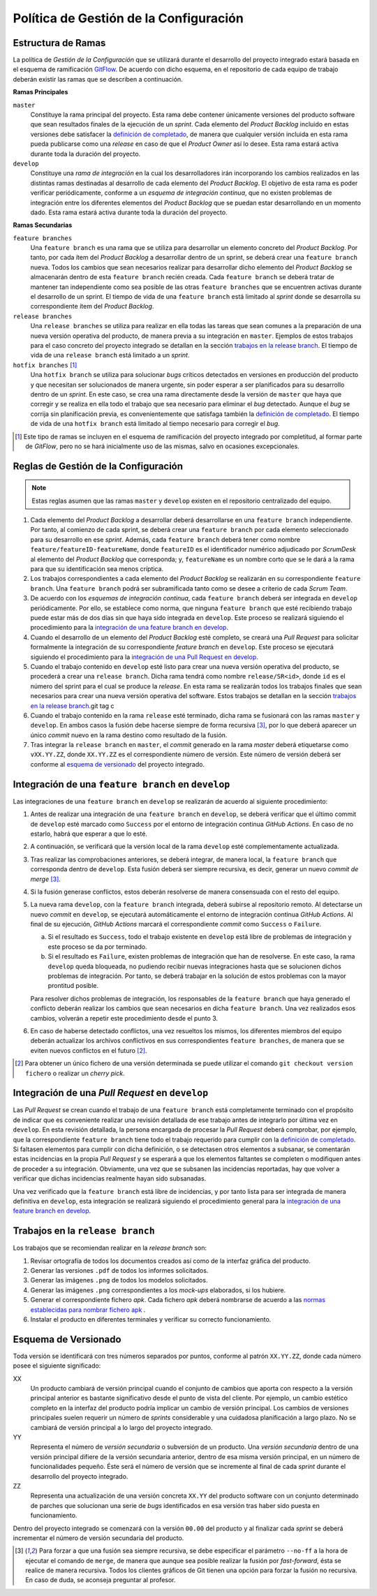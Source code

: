 ==========================================
 Política de Gestión de la Configuración
==========================================

Estructura de Ramas
---------------------

.. _gitflow: https://nvie.com/posts/a-successful-git-branching-model/
.. _definición de completado: ../scrum/definicionCompletado.html#definicion-de-completado
.. _normas establecidas para nombrar fichero apk: estructuraRepositorios.html#carpeta-releases

La política de *Gestión de la Configuración* que se utilizará durante el desarrollo del proyecto integrado estará basada en el esquema de ramificación  GitFlow_. De acuerdo con dicho esquema, en el repositorio de cada equipo de trabajo deberán existir las ramas que se describen a continuación.

**Ramas Principales**

``master``
  Constituye la rama principal del proyecto. Esta rama debe contener únicamente versiones del producto software que sean resultados finales de la ejecución de un *sprint*. Cada elemento del *Product Backlog* incluido en estas versiones debe satisfacer la `definición de completado`_, de manera que cualquier versión incluida en esta rama pueda publicarse como una *release* en caso de que el *Product Owner* así lo desee. Esta rama estará activa durante toda la duración del proyecto.

``develop``
  Constituye una *rama de integración* en la cual los desarrolladores irán incorporando los cambios realizados en las distintas ramas destinadas al desarrollo de cada elemento del *Product Backlog*. El objetivo de esta rama es poder verificar periódicamente, conforme a un *esquema de integración continua*, que no existen problemas de integración entre los diferentes elementos del *Product Backlog* que se puedan estar desarrollando en un momento dado. Esta rama estará activa durante toda la duración del proyecto.

**Ramas Secundarias**

``feature branches``
  Una ``feature branch`` es una rama que se utiliza para desarrollar un elemento concreto del *Product Backlog*. Por tanto, por cada ítem del *Product Backlog* a desarrollar dentro de un sprint, se deberá crear una ``feature branch`` nueva. Todos los cambios que sean necesarios realizar para desarrollar dicho elemento del *Product Backlog* se almacenarán dentro de esta ``feature branch`` recién creada. Cada ``feature branch`` se deberá tratar de mantener tan independiente como sea posible de las otras ``feature branches`` que se encuentren activas durante el desarrollo de un sprint. El tiempo de vida de una ``feature branch`` está limitado al *sprint* donde se desarrolla su correspondiente ítem del *Product Backlog*.

``release branches``
  Una ``release branches`` se utiliza para realizar en ella todas las tareas que sean comunes a la preparación de una nueva versión operativa del producto, de manera previa a su integración en ``master``. Ejemplos de estos trabajos para el caso concreto del proyecto integrado se detallan en la sección `trabajos en la release branch`_. El tiempo de vida de una ``release branch`` está limitado a un *sprint*.

``hotfix branches`` [#f0]_
  Una ``hotfix branch`` se utiliza para solucionar *bugs* críticos detectados en versiones en producción del producto y que necesitan ser solucionados de manera urgente, sin poder esperar a ser planificados para su desarrollo dentro de un *sprint*. En este caso, se crea una rama directamente desde la versión de ``master`` que haya que corregir y se realiza en ella todo el trabajo que sea necesario para eliminar el *bug* detectado. Aunque el *bug* se corrija sin planificación previa, es convenientemente que satisfaga también la `definición de completado`_. El tiempo de vida de una ``hotfix branch`` está limitado al tiempo necesario para corregir el *bug*.

.. [#f0] Este tipo de ramas se incluyen en el esquema de ramificación del proyecto integrado por completitud, al formar parte de *GitFlow*, pero no se hará inicialmente uso de las mismas, salvo en ocasiones excepcionales.

Reglas de Gestión de la Configuración
---------------------------------------

.. note::
    Estas reglas asumen que las ramas ``master`` y ``develop`` existen en el repositorio centralizado del equipo.

#. Cada elemento del *Product Backlog* a desarrollar deberá desarrollarse en una ``feature branch`` independiente. Por tanto, al comienzo de cada sprint, se deberá crear una ``feature branch`` por cada elemento seleccionado para su desarrollo en ese *sprint*. Además, cada ``feature branch`` deberá tener como nombre ``feature/featureID-featureName``, donde ``featureID`` es el identificador numérico adjudicado por *ScrumDesk* al elemento del *Product Backlog* que corresponda; y, ``featureName`` es un nombre corto que se le dará a la rama para que su identificación sea menos críptica.
#. Los trabajos correspondientes a cada elemento del *Product Backlog* se realizarán en su correspondiente ``feature branch``. Una ``feature branch`` podrá ser subramificada tanto como se desee a criterio de cada *Scrum Team*.
#. De acuerdo con los *esquemas de integración continua*, cada ``feature branch`` deberá ser integrada en ``develop`` periódicamente. Por ello, se establece como norma, que ninguna ``feature branch`` que esté recibiendo trabajo puede estar más de dos días sin que haya sido integrada en ``develop``. Este proceso  se realizará siguiendo el procedimiento para la `integración de una feature branch en develop`_.
#. Cuando el desarrollo de un elemento del *Product Backlog* esté completo, se creará una *Pull Request* para solicitar formalmente la integración de su correspondiente *feature branch* en ``develop``. Este proceso se ejecutará siguiendo el procedimiento para la `integración de una Pull Request en develop`_.
#. Cuando el trabajo contenido en ``develop`` esté listo para crear una nueva versión operativa del producto, se procederá a crear una ``release branch``. Dicha rama tendrá como nombre ``release/SR<id>``, donde ``id`` es el número del sprint para el cual se produce la *release*. En esta rama se realizarán todos los trabajos finales que sean necesarios para crear una nueva versión operativa del software. Estos trabajos se detallan en la sección `trabajos en la release branch`_.git tag c
#. Cuando el trabajo contenido en la rama ``release`` esté terminado, dicha rama se fusionará con las ramas ``master`` y ``develop``. En ambos casos la fusión debe hacerse siempre de forma recursiva [#f1]_, por lo que deberá aparecer un único *commit* nuevo en la rama destino como resultado de la fusión.
#. Tras integrar la ``release branch`` en ``master``, el *commit* generado en la rama *master* deberá etiquetarse como ``vXX.YY.ZZ``, donde ``XX.YY.ZZ`` es el correspondiente número de versión. Este número de versión deberá ser conforme al `esquema de versionado`_ del proyecto integrado.

Integración de una ``feature branch`` en ``develop``
-----------------------------------------------------

Las integraciones de una ``feature branch`` en ``develop`` se realizarán de acuerdo al siguiente procedimiento:

#. Antes de realizar una integración de una ``feature branch`` en ``develop``, se deberá verificar que el último commit de ``develop`` esté marcado como ``Success`` por el entorno de integración continua *GitHub Actions*. En caso de no estarlo, habrá que esperar a que lo esté.
#. A continuación, se verificará que la versión local de la rama ``develop`` esté complementamente actualizada.
#. Tras realizar las comprobaciones anteriores, se deberá integrar, de manera local, la ``feature branch`` que corresponda dentro de ``develop``. Esta fusión deberá ser siempre recursiva, es decir, generar un nuevo *commit de merge* [#f1]_.
#. Si la fusión generase conflictos, estos deberán resolverse de manera consensuada con el resto del equipo.
#. La nueva rama ``develop``, con la ``feature branch`` integrada, deberá subirse al repositorio remoto. Al detectarse un nuevo *commit* en ``develop``, se ejecutará automáticamente el entorno de integración continua *GitHub Actions*. Al final de su ejecución, *GitHub Actions* marcará el correspondiente *commit* como ``Success`` o ``Failure``.

   a. Si el resultado es ``Success``, todo el trabajo existente en ``develop`` está libre de problemas de integración y este proceso se da por terminado.
   b. Si el resultado es ``Failure``, existen problemas de integración que han de resolverse. En este caso, la rama ``develop`` queda bloqueada, no pudiendo recibir nuevas integraciones hasta que se solucionen dichos problemas de integración. Por tanto, se deberá trabajar en la solución de estos problemas con la mayor prontitud posible.

   Para resolver dichos problemas de integración, los responsables de la ``feature branch`` que haya generado el conflicto deberán realizar los cambios que sean necesarios en dicha ``feature branch``. Una vez realizados esos cambios, volverán a repetir este procedimiento desde el punto 3.

#. En caso de haberse detectado conflictos,  una vez resueltos los mismos, los diferentes miembros del equipo deberán actualizar los archivos conflictivos en sus correspondientes ``feature branches``, de manera que se eviten nuevos conflictos en el futuro [#f2]_.

.. [#f2] Para obtener un único fichero de una versión determinada se puede utilizar el comando ``git checkout version fichero`` o realizar un *cherry pick*.

Integración de una *Pull Request* en ``develop``
-------------------------------------------------

Las *Pull Request* se crean cuando el trabajo de una ``feature branch`` está completamente terminado con el propósito de indicar que es conveniente realizar una revisión detallada de ese trabajo antes de integrarlo por última vez en ``develop``. En esta revisión detallada, la persona encargada de procesar la *Pull Request* deberá comprobar, por ejemplo, que la correspondiente ``feature branch`` tiene todo el trabajo requerido para cumplir con la `definición de completado`_. Si faltasen elementos para cumplir con dicha definición, o se detectasen otros elementos a subsanar, se comentarán estas incidencias en la propia *Pull Request* y se esperará a que los elementos faltantes se completen o modifiquen antes de proceder a su integración. Obviamente, una vez que se subsanen las incidencias reportadas, hay que volver a verificar que dichas incidencias realmente hayan sido subsanadas.

Una vez verificado que la ``feature branch`` está libre de incidencias, y por tanto lista para ser integrada de manera definitiva en ``develop``, esta integración se realizará siguiendo el procedimiento general para la `integración de una feature branch en develop`_.

Trabajos en la ``release branch``
----------------------------------

Los trabajos que se recomiendan realizar en la *release branch* son:

#. Revisar ortografía de todos los documentos creados así como de la interfaz gráfica del producto.
#. Generar las versiones ``.pdf`` de todos los informes solicitados.
#. Generar las imágenes ``.png`` de todos los modelos solicitados.
#. Generar las imágenes ``.png`` correspondientes a los *mock-ups* elaborados, si los hubiere.
#. Generar el correspondiente fichero *apk*. Cada fichero *apk* deberá nombrarse de acuerdo a las `normas establecidas para nombrar fichero apk`_ .
#. Instalar el producto en diferentes terminales y verificar su correcto funcionamiento.

Esquema de Versionado
----------------------

Toda versión se identificará con tres números separados por puntos, conforme al patrón ``XX.YY.ZZ``, donde cada número posee el siguiente significado:

XX
  Un producto cambiará de versión principal cuando el conjunto de cambios que aporta con respecto a la versión principal anterior es bastante significativo desde el punto de vista del cliente. Por ejemplo, un cambio estético completo en la interfaz del producto podría implicar un cambio de versión principal. Los cambios de versiones principales suelen requerir un número de *sprints* considerable y una cuidadosa planificación a largo plazo. No se cambiará de versión principal a lo largo del proyecto integrado.

YY
  Representa el número de *versión secundaria* o subversión de un producto. Una *versión secundaria* dentro de una versión principal difiere de la versión secundaria anterior, dentro de esa misma versión principal, en un número de funcionalidades pequeño. Éste será el número de versión que se incremente al final de cada *sprint* durante el desarrollo del proyecto integrado.

ZZ
 Representa una actualización de una versión concreta ``XX.YY`` del producto software con un conjunto determinado de parches que solucionan una serie de *bugs* identificados en esa versión tras haber sido puesta en funcionamiento.

Dentro del proyecto integrado se comenzará con la versión ``00.00`` del producto y al finalizar cada *sprint* se deberá incrementar el número de versión secundaria del producto.

.. [#f1] Para forzar a que una fusión sea siempre recursiva, se debe especificar el parámetro ``--no-ff`` a la hora de ejecutar el comando de ``merge``, de manera que aunque sea posible realizar la fusión por *fast-forward*, ésta se realice de manera recursiva. Todos los clientes gráficos de Git tienen una opción para forzar la fusión no recursiva. En caso de duda, se aconseja preguntar al profesor.
